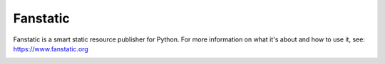 =========
Fanstatic
=========

Fanstatic is a smart static resource publisher for Python. For more
information on what it's about and how to use it, see:
https://www.fanstatic.org

.. image:: https://github.com/zopefoundation/fanstatic/actions/workflows/tests.yml/badge.svg
   :target: https://github.com/zopefoundation/fanstatic/actions/workflows/tests.yml
.. image:: https://readthedocs.org/projects/fanstatic/badge/?version=latest
    :target: https://www.fanstatic.org/en/latest/?badge=latest
    :alt: Documentation Status
